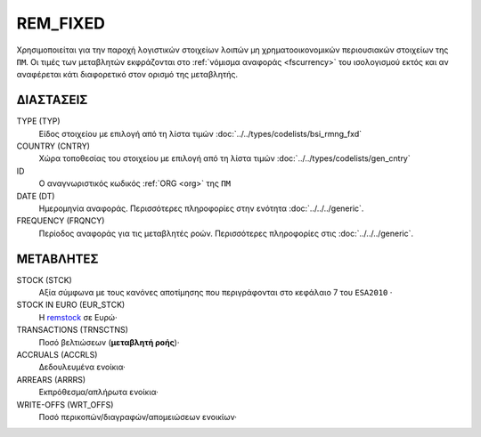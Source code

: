 REM_FIXED
---------
Χρησιμοποιείται για την παροχή λογιστικών στοιχείων λοιπών μη χρηματοοικονομικών περιουσιακών στοιχείων της ``ΠΜ``.  Οι τιμές των μεταβλητών εκφράζονται στο :ref:`νόμισμα αναφοράς <fscurrency>` του ισολογισμού εκτός και αν αναφέρεται κάτι διαφορετικό στον ορισμό της μεταβλητής.

ΔΙΑΣΤΑΣΕΙΣ
~~~~~~~~~~

TYPE (TYP)
    Είδος στοιχείου με επιλογή από τη λίστα τιμών :doc:`../../types/codelists/bsi_rmng_fxd`

COUNTRY (CNTRY)
    Χώρα τοποθεσίας του στοιχείου με επιλογή από τη λίστα τιμών :doc:`../../types/codelists/gen_cntry`

ID
    Ο αναγνωριστικός κωδικός :ref:`ORG <org>` της ``ΠΜ``

DATE (DT)
    Ημερομηνία αναφοράς.  Περισσότερες πληροφορίες στην ενότητα :doc:`../../../generic`.

FREQUENCY (FRQNCY)
    Περίοδος αναφοράς για τις μεταβλητές ροών.  Περισσότερες πληροφορίες στις :doc:`../../../generic`.


ΜΕΤΑΒΛΗΤΕΣ
~~~~~~~~~~

.. _remstock:

STOCK (STCK)
    Αξία σύμφωνα με τους κανόνες αποτίμησης που περιγράφονται στο κεφάλαιο 7 του ``ESA2010`` ·

STOCK IN EURO (EUR_STCK)
    Η remstock_ σε Ευρώ·

TRANSACTIONS (TRNSCTNS)
    Ποσό βελτιώσεων (**μεταβλητή ροής**)·

ACCRUALS (ACCRLS)
    Δεδουλευμένα ενοίκια·

ARREARS (ARRRS)
    Εκπρόθεσμα/απλήρωτα ενοίκια·

WRITE-OFFS (WRT_OFFS)
    Ποσό περικοπών/διαγραφών/απομειώσεων ενοικίων·
